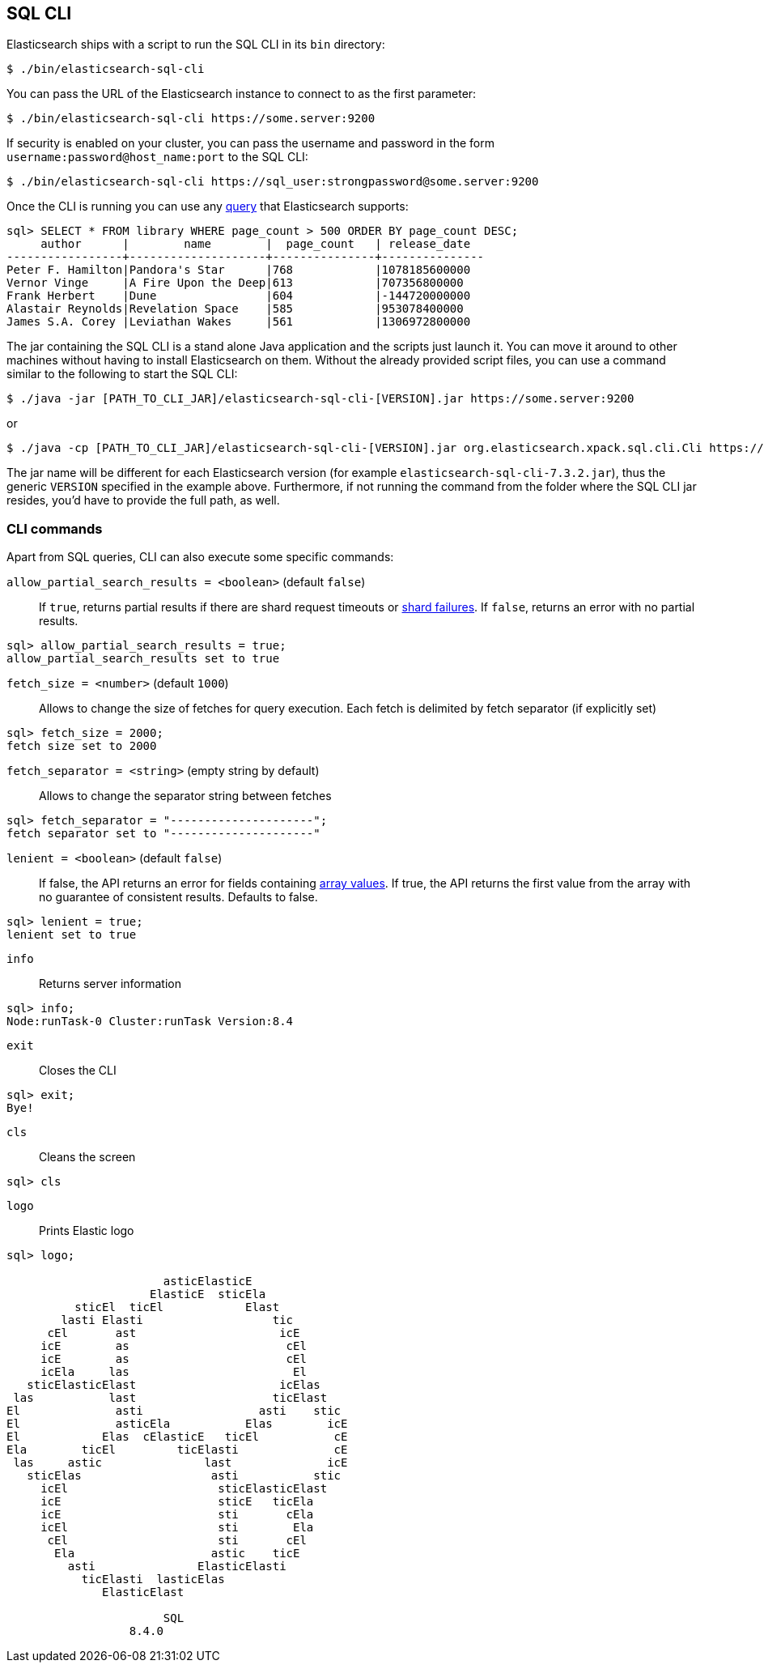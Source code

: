 [role="xpack"]
[[sql-cli]]
== SQL CLI

Elasticsearch ships with a script to run the SQL CLI in its `bin` directory:

[source,bash]
--------------------------------------------------
$ ./bin/elasticsearch-sql-cli
--------------------------------------------------

You can pass the URL of the Elasticsearch instance to connect to as
the first parameter:

[source,bash]
--------------------------------------------------
$ ./bin/elasticsearch-sql-cli https://some.server:9200
--------------------------------------------------

If security is enabled on your cluster, you can pass the username
and password in the form `username:password@host_name:port`
to the SQL CLI:

[source,bash]
--------------------------------------------------
$ ./bin/elasticsearch-sql-cli https://sql_user:strongpassword@some.server:9200
--------------------------------------------------

Once the CLI is running you can use any <<sql-spec,query>> that
Elasticsearch supports:

[source,sqlcli]
--------------------------------------------------
sql> SELECT * FROM library WHERE page_count > 500 ORDER BY page_count DESC;
     author      |        name        |  page_count   | release_date
-----------------+--------------------+---------------+---------------
Peter F. Hamilton|Pandora's Star      |768            |1078185600000
Vernor Vinge     |A Fire Upon the Deep|613            |707356800000
Frank Herbert    |Dune                |604            |-144720000000
Alastair Reynolds|Revelation Space    |585            |953078400000
James S.A. Corey |Leviathan Wakes     |561            |1306972800000
--------------------------------------------------
// TODO it'd be lovely to be able to assert that this is correct but
// that is probably more work then it is worth right now.

The jar containing the SQL CLI is a stand alone Java application and
the scripts just launch it. You can move it around to other machines
without having to install Elasticsearch on them. Without the already
provided script files, you can use a command similar to the following
to start the SQL CLI:

[source,bash]
--------------------------------------------------
$ ./java -jar [PATH_TO_CLI_JAR]/elasticsearch-sql-cli-[VERSION].jar https://some.server:9200
--------------------------------------------------

or

[source,bash]
--------------------------------------------------
$ ./java -cp [PATH_TO_CLI_JAR]/elasticsearch-sql-cli-[VERSION].jar org.elasticsearch.xpack.sql.cli.Cli https://some.server:9200
--------------------------------------------------

The jar name will be different for each Elasticsearch version (for example `elasticsearch-sql-cli-7.3.2.jar`),
thus the generic `VERSION` specified in the example above. Furthermore,
if not running the command from the folder where the SQL CLI jar resides,
you'd have to provide the full path, as well.



[[cli-commands]]
[discrete]
=== CLI commands

Apart from SQL queries, CLI can also execute some specific commands:


`allow_partial_search_results = <boolean>` (default `false`)::

If `true`, returns partial results if there are shard request timeouts or
<<shard-failures,shard failures>>. If `false`, returns an error with
no partial results.

[source,sqlcli]
--------------------------------------------------
sql> allow_partial_search_results = true;
allow_partial_search_results set to true
--------------------------------------------------


`fetch_size = <number>` (default `1000`)::

Allows to change the size of fetches for query execution.
Each fetch is delimited by fetch separator (if explicitly set)

[source,sqlcli]
--------------------------------------------------
sql> fetch_size = 2000;
fetch size set to 2000
--------------------------------------------------



`fetch_separator = <string>` (empty string by default)::

Allows to change the separator string between fetches

[source,sqlcli]
--------------------------------------------------
sql> fetch_separator = "---------------------";
fetch separator set to "---------------------"
--------------------------------------------------


`lenient = <boolean>` (default `false`)::

If false, the API returns an error for fields containing <<array,array values>>.
If true, the API returns the first value from the array with no guarantee of consistent results. Defaults to false.

[source,sqlcli]
--------------------------------------------------
sql> lenient = true;
lenient set to true
--------------------------------------------------



`info`::

Returns server information

[source,sqlcli]
--------------------------------------------------
sql> info;
Node:runTask-0 Cluster:runTask Version:8.4
--------------------------------------------------




`exit`::

Closes the CLI

[source,sqlcli]
--------------------------------------------------
sql> exit;
Bye!
--------------------------------------------------



`cls`::

Cleans the screen

[source,sqlcli]
--------------------------------------------------
sql> cls
--------------------------------------------------



`logo`::

Prints Elastic logo

[source,sqlcli]
--------------------------------------------------
sql> logo;

                       asticElasticE
                     ElasticE  sticEla
          sticEl  ticEl            Elast
        lasti Elasti                   tic
      cEl       ast                     icE
     icE        as                       cEl
     icE        as                       cEl
     icEla     las                        El
   sticElasticElast                     icElas
 las           last                    ticElast
El              asti                 asti    stic
El              asticEla           Elas        icE
El            Elas  cElasticE   ticEl           cE
Ela        ticEl         ticElasti              cE
 las     astic               last              icE
   sticElas                   asti           stic
     icEl                      sticElasticElast
     icE                       sticE   ticEla
     icE                       sti       cEla
     icEl                      sti        Ela
      cEl                      sti       cEl
       Ela                    astic    ticE
         asti               ElasticElasti
           ticElasti  lasticElas
              ElasticElast

                       SQL
                  8.4.0

--------------------------------------------------
